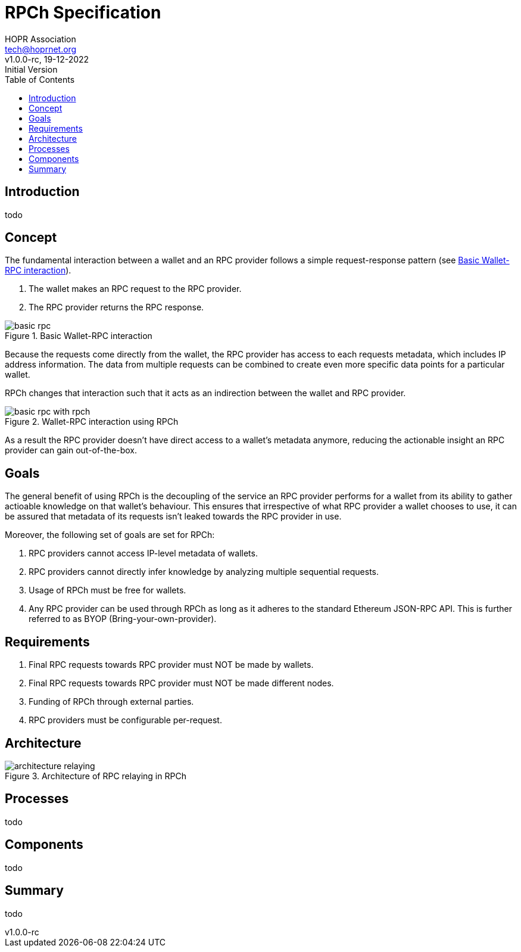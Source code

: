 = RPCh Specification
HOPR Association <tech@hoprnet.org>
:revdate: 19-12-2022
:revnumber: v1.0.0-rc
:revremark: Initial Version
:author: HOPR Association
:toc:
:homepage: https://rpch.net
:url-repo: https://github.com/rpc-h/specifications
:title-page:
:version-label!:

== Introduction

todo

== Concept

The fundamental interaction between a wallet and an RPC provider follows a simple
request-response pattern (see <<rpc1-img>>).

1. The wallet makes an RPC request to the RPC provider.
2. The RPC provider returns the RPC response.

image::diagrams/basic-rpc.svg[id=rpc1-img,title="Basic Wallet-RPC interaction"]

Because the requests come directly from the wallet, the RPC provider has access
to each requests metadata, which includes IP address information. The data from
multiple requests can be combined to create even more specific data points for a
particular wallet.

RPCh changes that interaction such that it acts as an indirection between the
wallet and RPC provider.

image::diagrams/basic-rpc-with-rpch.svg[id=rpc2-img,title="Wallet-RPC interaction using RPCh"]

As a result the RPC provider doesn't have direct access to a wallet's metadata
anymore, reducing the actionable insight an RPC provider can gain out-of-the-box.

== Goals

The general benefit of using RPCh is the decoupling of the service an RPC
provider performs for a wallet from its ability to gather actioable
knowledge on that wallet's behaviour. This ensures that irrespective of what RPC
provider a wallet chooses to use, it can be assured that metadata of its
requests isn't leaked towards the RPC provider in use.

Moreover, the following set of goals are set for RPCh:

1. RPC providers cannot access IP-level metadata of wallets.
1. RPC providers cannot directly infer knowledge by analyzing multiple
sequential requests.
1. Usage of RPCh must be free for wallets.
1. Any RPC provider can be used through RPCh as long as it adheres to the
standard Ethereum JSON-RPC API. This is further referred to as BYOP
(Bring-your-own-provider).

== Requirements

1. Final RPC requests towards RPC provider must NOT be made by wallets.
1. Final RPC requests towards RPC provider must NOT be made different nodes.
1. Funding of RPCh through external parties.
1. RPC providers must be configurable per-request.

== Architecture

image::diagrams/architecture-relaying.svg[id=arch1-img,title="Architecture of RPC relaying in RPCh"]

== Processes

todo

== Components

todo

== Summary

todo

